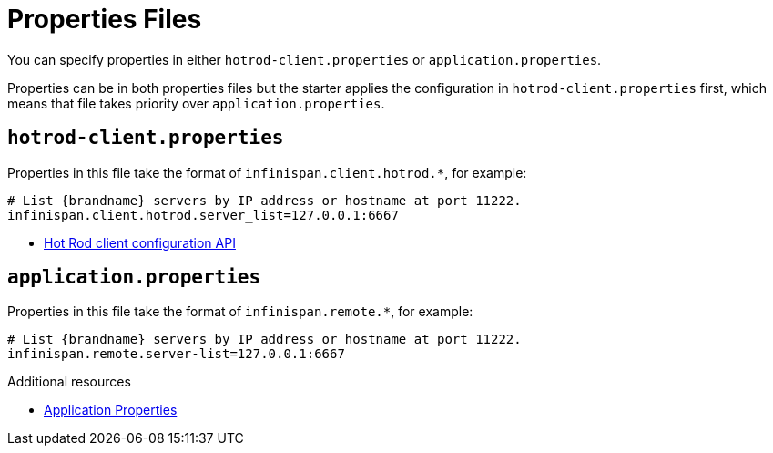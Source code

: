 [id='spring-boot-properties_{context}']
= Properties Files

You can specify properties in either `hotrod-client.properties` or `application.properties`.

Properties can be in both properties files but the starter applies the configuration in `hotrod-client.properties` first, which means that file takes priority over `application.properties`.

[discrete]
== `hotrod-client.properties`

Properties in this file take the format of `infinispan.client.hotrod.*`, for example:

[source,text,options=nowrap,subs=attributes+]
----
# List {brandname} servers by IP address or hostname at port 11222.
infinispan.client.hotrod.server_list=127.0.0.1:6667
----

* link:{javadocroot}/org/infinispan/client/hotrod/configuration/package-summary.html[Hot Rod client configuration API]

[discrete]
== `application.properties`

Properties in this file take the format of `infinispan.remote.*`, for example:

[source,text,options=nowrap,subs=attributes+]
----
# List {brandname} servers by IP address or hostname at port 11222.
infinispan.remote.server-list=127.0.0.1:6667
----

[role="_additional-resources"]
.Additional resources
* link:#spring-application-properties[Application Properties]
